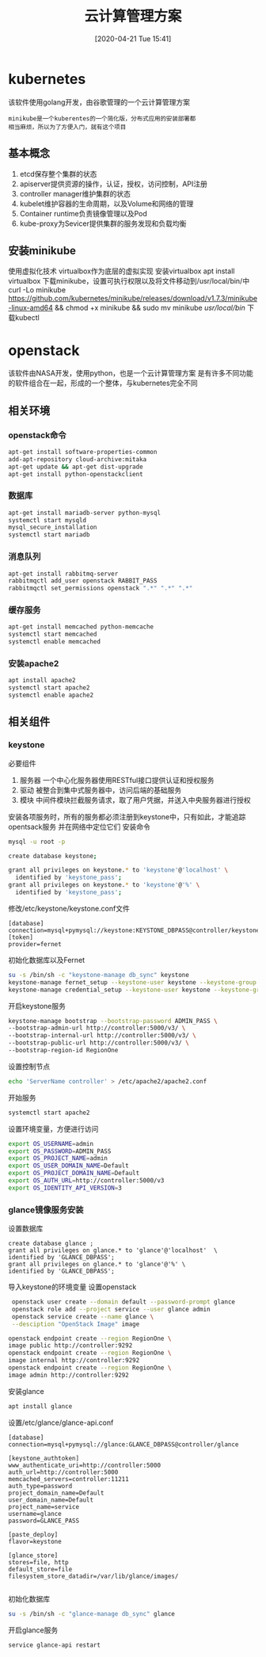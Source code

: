 #+ORG2BLOG:
#+DATE: [2020-04-21 Tue 15:41]
#+OPTIONS: toc:nil num:nil todo:nil pri:nil tags:nil ^:nil
#+CATEGORY: Uncategorized, Hello
#+TAGS:
#+DESCRIPTION:
#+TITLE: 云计算管理方案
* kubernetes
  该软件使用golang开发，由谷歌管理的一个云计算管理方案
  #+BEGIN_SRC quote
  minikube是一个kuberentes的一个简化版，分布式应用的安装部署都
  相当麻烦，所以为了方便入门，就有这个项目
  #+END_SRC
** 基本概念
   1. etcd保存整个集群的状态
   2. apiserver提供资源的操作，认证，授权，访问控制，API注册
   3. controller manager维护集群的状态
   4. kubelet维护容器的生命周期，以及Volume和网络的管理
   5. Container runtime负责镜像管理以及Pod
   6. kube-proxy为Sevicer提供集群的服务发现和负载均衡

** 安装minikube
   使用虚拟化技术
   virtualbox作为底层的虚拟实现
   安装virtualbox
   apt install virtualbox
   下载minikube，设置可执行权限以及将文件移动到/usr/local/bin/中
   curl -Lo minikube https://github.com/kubernetes/minikube/releases/download/v1.7.3/minikube-linux-amd64 
   && chmod +x minikube && sudo mv minikube /usr/local/bin/
   下载kubectl
   
   
* openstack
  该软件由NASA开发，使用python，也是一个云计算管理方案
  是有许多不同功能的软件组合在一起，形成的一个整体，与kubernetes完全不同
** 相关环境
*** openstack命令
    #+begin_src sh
      apt-get install software-properties-common
      add-apt-repository cloud-archive:mitaka
      apt-get update && apt-get dist-upgrade
      apt-get install python-openstackclient
    #+end_src
*** 数据库
    #+begin_src sh
      apt-get install mariadb-server python-mysql
      systemctl start mysqld
      mysql_secure_installation
      systemctl start mariadb
    #+end_src
*** 消息队列
    #+begin_src sh
      apt-get install rabbitmq-server
      rabbitmqctl add_user openstack RABBIT_PASS
      rabbitmqctl set_permissions openstack ".*" ".*" ".*"
    #+end_src
*** 缓存服务
    #+begin_src sh
      apt-get install memcached python-memcache
      systemctl start memcached
      systemctl enable memcached
    #+end_src
*** 安装apache2
    #+begin_src sh
      apt install apache2
      systemctl start apache2
      systemctl enable apache2
    #+end_src
** 相关组件
*** keystone
    必要组件
    1. 服务器
       一个中心化服务器使用RESTful接口提供认证和授权服务
    2. 驱动
       被整合到集中式服务器中，访问后端的基础服务
    3. 模块
       中间件模块拦截服务请求，取了用户凭据，并送入中央服务器进行授权
   安装各项服务时，所有的服务都必须注册到keystone中，只有如此，才能追踪opentsack服务
   并在网络中定位它们
   安装命令
   #+begin_src sh
     mysql -u root -p

     create database keystone;

     grant all privileges on keystone.* to 'keystone'@'localhost' \
	   identified by 'keystone_pass';
     grant all privileges on keystone.* to 'keystone'@'%' \
	   identified by 'keystone_pass';
   #+end_src

   修改/etc/keystone/keystone.conf文件
   #+begin_src 
    [database]
    connection=mysql+pymysql://keystone:KEYSTONE_DBPASS@controller/keystone
    [token]
    provider=fernet
   #+end_src

   初始化数据库以及Fernet
   #+begin_src sh
     su -s /bin/sh -c "keystone-manage db_sync" keystone
     keystone-manage fernet_setup --keystone-user keystone --keystone-group keystone
     keystone-manage credential_setup --keystone-user keystone --keystone-group keystone 
   #+end_src

   开启keystone服务
   #+begin_src sh
     keystone-manage bootstrap --bootstrap-password ADMIN_PASS \
     --bootstrap-admin-url http://controller:5000/v3/ \
     --bootstrap-internal-url http://controller:5000/v3/ \
     --bootstrap-public-url http://controller:5000/v3/ \
     --bootstrap-region-id RegionOne
   #+end_src

   设置控制节点
   #+begin_src sh
     echo 'ServerName controller' > /etc/apache2/apache2.conf
   #+end_src

   开始服务
   #+begin_src sh
     systemctl start apache2
   #+end_src

  设置环境变量，方便进行访问
  #+begin_src sh
    export OS_USERNAME=admin
    export OS_PASSWORD=ADMIN_PASS
    export OS_PROJECT_NAME=admin
    export OS_USER_DOMAIN_NAME=Default
    export OS_PROJECT_DOMAIN_NAME=Default
    export OS_AUTH_URL=http://controller:5000/v3
    export OS_IDENTITY_API_VERSION=3
  #+end_src

***  glance镜像服务安装
    设置数据库
    #+begin_src
    create database glance ;
    grant all privileges on glance.* to 'glance'@'localhost'  \
    identified by 'GLANCE_DBPASS';
    grant all privileges on glance.* to 'glance'@'%' \
    identified by 'GLANCE_DBPASS';    
    #+end_src

    导入keystone的环境变量
    设置openstack
    #+begin_src sh
       openstack user create --domain default --password-prompt glance
       openstack role add --project service --user glance admin
       openstack service create --name glance \
       --desciption "OpenStack Image" image

      openstack endpoint create --region RegionOne \
      image public http://controller:9292
      openstack endpoint create --region RegionOne \
      image internal http://controller:9292
      openstack endpoint create --region RegionOne \
      image admin http://controller:9292
    #+end_src

    安装glance
    #+begin_src sh
    apt install glance 
    #+end_src

    设置/etc/glance/glance-api.conf
    #+begin_src
    [database]
    connection=mysql+pymysql://glance:GLANCE_DBPASS@controller/glance

    [keystone_authtoken]
    www_authenticate_uri=http://controller:5000
    auth_url=http://controller:5000
    memcached_servers=controller:11211
    auth_type=password
    project_domain_name=Default
    user_domain_name=Default
    project_name=service
    username=glance
    password=GLANCE_PASS

    [paste_deploy]
    flavor=keystone

    [glance_store]
    stores=file, http
    default_store=file
    filesystem_store_datadir=/var/lib/glance/images/
   
    #+end_src

    初始化数据库
    #+begin_src sh
     su -s /bin/sh -c "glance-manage db_sync" glance 
    #+end_src

    开启glance服务
    #+begin_src sh
    service glance-api restart 
    #+end_src
